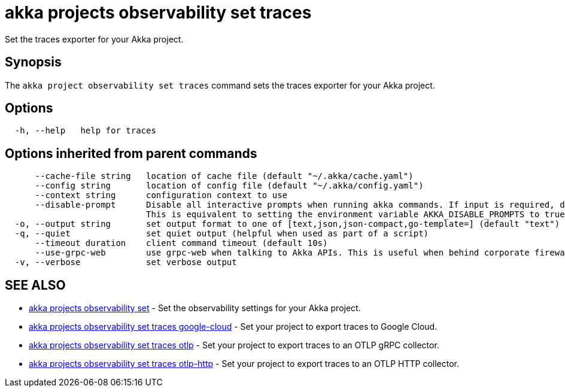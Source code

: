 = akka projects observability set traces

Set the traces exporter for your Akka project.

== Synopsis

The `akka project observability set traces` command sets the traces exporter for your Akka project.

== Options

----
  -h, --help   help for traces
----

== Options inherited from parent commands

----
      --cache-file string   location of cache file (default "~/.akka/cache.yaml")
      --config string       location of config file (default "~/.akka/config.yaml")
      --context string      configuration context to use
      --disable-prompt      Disable all interactive prompts when running akka commands. If input is required, defaults will be used, or an error will be raised.
                            This is equivalent to setting the environment variable AKKA_DISABLE_PROMPTS to true.
  -o, --output string       set output format to one of [text,json,json-compact,go-template=] (default "text")
  -q, --quiet               set quiet output (helpful when used as part of a script)
      --timeout duration    client command timeout (default 10s)
      --use-grpc-web        use grpc-web when talking to Akka APIs. This is useful when behind corporate firewalls that decrypt traffic but don't support HTTP/2.
  -v, --verbose             set verbose output
----

== SEE ALSO

* link:akka_projects_observability_set.html[akka projects observability set]	 - Set the observability settings for your Akka project.
* link:akka_projects_observability_set_traces_google-cloud.html[akka projects observability set traces google-cloud]	 - Set your project to export traces to Google Cloud.
* link:akka_projects_observability_set_traces_otlp.html[akka projects observability set traces otlp]	 - Set your project to export traces to an OTLP gRPC collector.
* link:akka_projects_observability_set_traces_otlp-http.html[akka projects observability set traces otlp-http]	 - Set your project to export traces to an OTLP HTTP collector.

[discrete]

